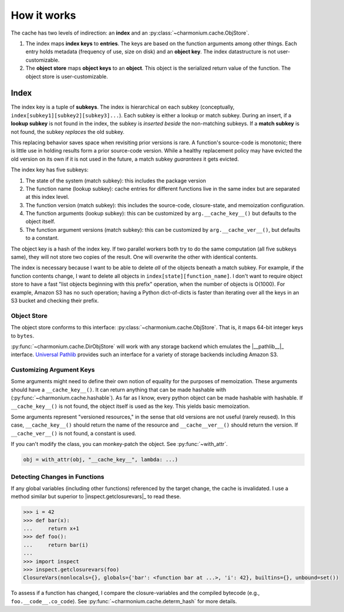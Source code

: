============
How it works
============

The cache has two levels of indirection: an **index** and an
:py:class:`~charmonium.cache.ObjStore`.

1. The index maps **index keys** to **entries**. The keys are based on the
   function arguments among other things. Each entry holds metadata (frequency
   of use, size on disk) and an **object key**. The index datastructure is not
   user-customizable.

2. The **object store** maps **object keys** to an **object**. This object is
   the serialized return value of the function. The object store is
   user-customizable.

-----
Index
-----

The index key is a tuple of **subkeys**. The index is hierarchical on each
subkey (conceptually, ``index[subkey1][subkey2][subkey3]...``). Each subkey is
either a lookup or match subkey. During an insert, if a **lookup subkey** is not
found in the index, the subkey is *inserted beside* the non-matching subkeys. If
a **match subkey** is not found, the subkey *replaces* the old subkey.

This replacing behavior saves space when revisiting prior versions is rare. A
function's source-code is monotonic; there is little use in holding results form
a prior source-code version. While a healthy replacement policy may have evicted
the old version on its own if it is not used in the future, a match subkey
*guarantees* it gets evicted.

The index key has five subkeys:

1. The state of the system (match subkey): this includes the package version

2. The function name (lookup subkey): cache entries for different functions live
   in the same index but are separated at this index level.

3. The function version (match subkey): this includes the source-code,
   closure-state, and memoization configuration.
   
4. The function arguments (lookup subkey): this can be customized by
   ``arg.__cache_key__()`` but defaults to the object itself.

5. The function argument versions (match subkey): this can be
   customized by ``arg.__cache_ver__()``, but defaults to a constant.

The object key is a hash of the index key. If two parallel workers both try to
do the same computation (all five subkeys same), they will not store two copies
of the result. One will overwrite the other with identical contents.

The index is necessary because I want to be able to delete *all* of the objects
beneath a match subkey. For example, if the function contents change, I want to
delete all objects in ``index[state][function_name]``. I don't want to require
object store to have a fast "list objects beginning with this prefix" operation,
when the number of objects is O(1000). For example, Amazon S3 has no such
operation; having a Python dict-of-dicts is faster than iterating over all the
keys in an S3 bucket and checking their prefix.

Object Store
------------

The object store conforms to this interface:
:py:class:`~charmonium.cache.ObjStore`. That is, it maps 64-bit integer keys to
``bytes``.

:py:func:`~charmonium.cache.DirObjStore` will work with any storage backend
which emulates the |__pathlib__|_ interface. `Universal Pathlib`_ provides such
an interface for a variety of storage backends including Amazon S3.

Customizing Argument Keys
-------------------------

Some arguments might need to define their own notion of equality for the
purposes of memoization. These arguments should have a ``__cache_key__()``. It
can return anything that can be made hashable with
(:py:func:`~charmonium.cache.hashable`). As far as I know, every python object
can be made hashable with hashable. If ``__cache_key__()`` is not found, the
object itself is used as the key. This yields basic memoization.

Some arguments represent "versioned resources," in the sense that old versions
are not useful (rarely reused). In this case, ``__cache_key__()`` should return
the name of the resource and ``__cache__ver__()`` should return the version. If
``__cache_ver__()`` is not found, a constant is used.

If you can't modify the class, you can monkey-patch the object. See
:py:func:`~with_attr`.

.. code:: python

    obj = with_attr(obj, "__cache_key__", lambda: ...)

Detecting Changes in Functions
------------------------------

If any global variables (including other functions) referenced by the target
change, the cache is invalidated. I use a method similar but superior to
|inspect.getclosurevars|_ to read these.

.. code:: python

    >>> i = 42
    >>> def bar(x):
    ...     return x+1
    >>> def foo():
    ...     return bar(i)
    ... 
    >>> import inspect
    >>> inspect.getclosurevars(foo)
    ClosureVars(nonlocals={}, globals={'bar': <function bar at ...>, 'i': 42}, builtins={}, unbound=set())

To assess if a function has changed, I compare the closure-variables and the
compiled bytecode (e.g., ``foo.__code__.co_code``). See
:py:func:`~charmonium.cache.determ_hash` for more details.

.. _`Universal Pathlib`: https://github.com/Quansight/universal_pathlib
.. |pathlib| replace:: ``pathlib``
.. _`pathlib`: https://docs.python.org/3/library/pathlib.html
